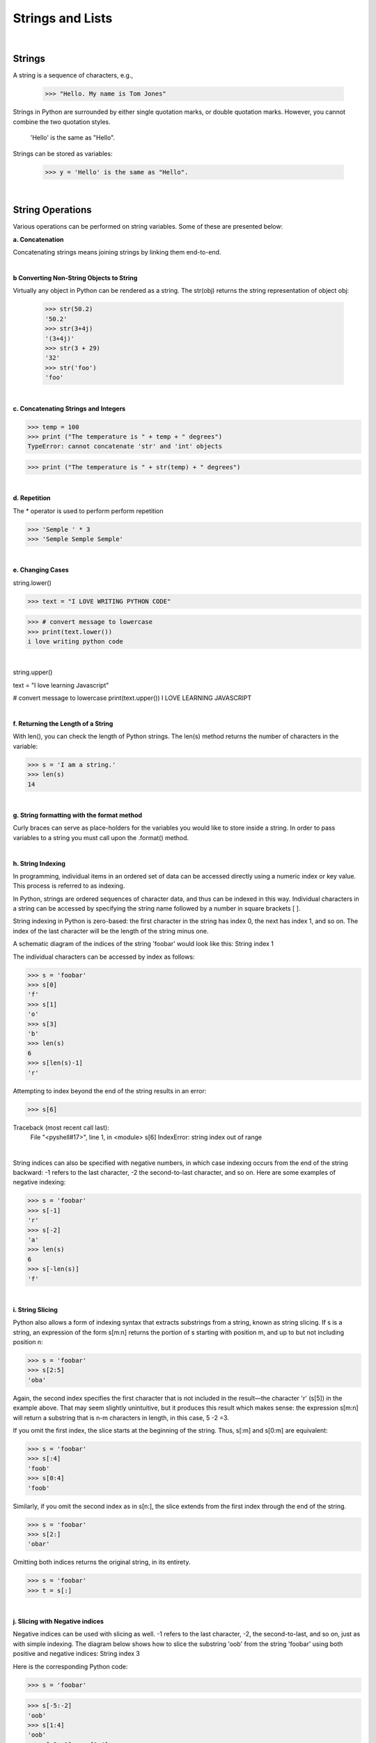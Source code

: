 
Strings and Lists
====================

|

Strings
---------

A string is a sequence of characters, e.g.,

   >>> "Hello. My name is Tom Jones"



Strings in Python are surrounded by either single quotation marks, or double quotation marks. However, you cannot combine the two quotation styles.

  'Hello' is the same as "Hello".



Strings can be stored as variables: 

   >>> y = 'Hello' is the same as "Hello".



|


String Operations
------------------

Various operations can be performed on string variables. Some of these are presented below:


**a.  Concatenation**

Concatenating strings means joining strings by linking them end-to-end.


.. code-block:: python
   :linenos:
   
   print ('James' + 'Brown')
   #The output of this statement is JamesBrown.


   #Put a space after James or Brown to create the space.
   print ('James ' + 'Brown')

   #or
   print ('James' + ' ' + 'Brown')

   #or
   print ('James', 'Brown')


|


**b Converting Non-String Objects to String**

Virtually any object in Python can be rendered as a string. The str(obj) returns the string representation of object obj:

 >>> str(50.2)
 '50.2'
 >>> str(3+4j)
 '(3+4j)'
 >>> str(3 + 29)
 '32'
 >>> str('foo')
 'foo'

|


**c. Concatenating Strings and Integers**

>>> temp = 100
>>> print ("The temperature is " + temp + " degrees")
TypeError: cannot concatenate 'str' and 'int' objects

>>> print ("The temperature is " + str(temp) + " degrees")


|



**d. Repetition** 

The * operator is used to perform perform repetition

>>> 'Semple ' * 3
>>> 'Semple Semple Semple'

|


**e. Changing Cases**

string.lower()      

>>> text = "I LOVE WRITING PYTHON CODE"

>>> # convert message to lowercase
>>> print(text.lower())
i love writing python code


|

string.upper()  

text = "I love learning Javascript"

# convert message to lowercase
print(text.upper())
I LOVE LEARNING JAVASCRIPT



|


**f. Returning the Length of a String**

With len(), you can check the length of Python strings.  The len(s) method returns the number of characters in the variable:  

>>> s = 'I am a string.'
>>> len(s)
14


|



**g. String formatting with the format method**

Curly braces can serve as place-holders for the variables you would like to store inside a string. In order to pass variables to a string you must call upon the .format() method.

.. code-block:: python
   :linenos:

   fname = "John"
   lname = "Doe"
   age = "24"

   print ("{} {} is {} years old." .format(fname, lname, age))




|

**h. String Indexing**

In programming, individual items in an ordered set of data can be accessed directly using a numeric index or key value. This process is referred to as indexing.

In Python, strings are ordered sequences of character data, and thus can be indexed in this way. Individual characters in a string can be accessed by specifying the string name followed by a number in square brackets [ ].

String indexing in Python is zero-based: the first character in the string has index 0, the next has index 1, and so on. The index of the last character will be the length of the string minus one.

A schematic diagram of the indices of the string 'foobar' would look like this:
String index 1
 
The individual characters can be accessed by index as follows:

>>> s = 'foobar'
>>> s[0]
'f'
>>> s[1]
'o'
>>> s[3]
'b'
>>> len(s)
6
>>> s[len(s)-1]
'r'


Attempting to index beyond the end of the string results in an error:

>>> s[6]

Traceback (most recent call last):
  File "<pyshell#17>", line 1, in <module>
  s[6]
  IndexError: string index out of range


|

String indices can also be specified with negative numbers, in which case indexing occurs from the end of the string backward: -1 refers to the last character, -2 the second-to-last character, and so on.  Here are some examples of negative indexing:

>>> s = 'foobar'
>>> s[-1]
'r'
>>> s[-2]
'a'
>>> len(s)
6
>>> s[-len(s)]
'f'

|

**i. String Slicing**

Python also allows a form of indexing syntax that extracts substrings from a string, known as string slicing. If s is a string, an expression of the form  s[m:n]  returns the portion of  s starting with position m, and up to but not including position n:

>>> s = 'foobar'
>>> s[2:5]
'oba'

 
Again, the second index specifies the first character that is not included in the result—the character 'r' (s[5]) in the example above. That may seem slightly unintuitive, but it produces this result which makes sense: the expression s[m:n] will return a substring that is n-m characters in length, in this case, 5 -2 =3. 
 

If you omit the first index, the slice starts at the beginning of the string. Thus, s[:m] and s[0:m] are equivalent:

>>> s = 'foobar'
>>> s[:4]
'foob'
>>> s[0:4]
'foob'

 

Similarly, if you omit the second index as in s[n:], the slice extends from the first index through the end of the string.

>>> s = 'foobar'
>>> s[2:]
'obar'

 

Omitting both indices returns the original string, in its entirety.

>>> s = 'foobar'
>>> t = s[:]


|


**j. Slicing with Negative indices**

Negative indices can be used with slicing as well. -1 refers to the last character, -2, the second-to-last, and so on, just as with simple indexing. The diagram below shows how to slice the substring 'oob' from the string 'foobar' using both positive and negative indices:
String index 3

 

Here is the corresponding Python code:

>>> s = 'foobar'

>>> s[-5:-2]
'oob'
>>> s[1:4]
'oob'
>>> s[-5:-2] == s[1:4]
True

|


**Specifying a Stride in a String Slice**

Adding an additional colon (:) and a third index designates a stride (also called a step), which indicates how many characters to jump after retrieving each character in the slice.

For example, for the string 'foobar', the slice 0:6:2  starts with the first character and ends with the last character (the whole string), and every second character is skipped. This is shown in the following diagram:
String stride 1


Similarly, 1:6:2 specifies a slice starting with the second character (index 1) and ending with the last character, and again the stride value 2 causes every other character to be skipped:
String stride 2
 

>>> s = 'foobar'
>>> s[0:6:2]
'foa'

>>> s[1:6:2]
'obr'

 

As with any slicing, the first and second indices can be omitted, and default to the first and last characters respectively:

>>> s = '12345' * 5
>>> s
'1234512345123451234512345'
>>> s[::5]
'11111'
>>> s[4::5]
'55555'

 

You can specify a negative stride value as well, in which case Python steps backward through the string. In that case, the starting/first index should be greater than the ending/second index:

>>> s = 'foobar'
>>> s[5:0:-2]
'rbo'
 



**j. Formatting String Variables Using the % Operator**

The program below illustrates the use of string formatting using the % operator.    With this method,  the percentage sign followed by a letter and some numbers indicate how a variable should be formatted. The variable itself is stored as a tuple to the right of the string.   Here are some basic argument specifiers you should know:

 * %s - means format the variable as a string
 * %d - means format the variable as an integer
 * %f - means format the variable as as floating point number
 * %.3f means format the variable as a floating point numbers with three digits to the right of the decimal value.



In the code below, %0.2f and %0.4f' are formatted place holders for two variables. The variables appear at the end of the string in the form of a tuple preceded by a % sign. 

.. code-block:: python
   :linenos:

   num = float(input('Enter a number: '))
   num_sqrt = num ** 0.5
   print ('The square root of %0.2f is %0.4f' %(num, num_sqrt))

 

 
When only one variable is being formatted, a tuple is not used. This is demonstrated in the code below.


.. code-block:: python
   :linenos:


   # Get inputs from the user
   base = float(input('Enter length of the base of the triangle: '))
   height = float(input('Enter the height of the triangle '))
 
   # calculate the area of the triangle
   triangle_area = (base * height) / 2

   # Display the results
   print ('The area of the triangle is %0.2f' % triangle_area)

   
|



**k. String formatting with the format method**

The .format() method is another way to format strings. With this method, we use empty curly braces {} as placeholders to store variables. In order to pass the variables the curly brackets, we use the .format() method. Within the format method, the variables are placed in the order in which they should appear in the program statement.

.. code-block:: python
   :linenos:

   fname = "John"
   lname = "Doe"'
   age = "24"

   print ("{} {} is {} years old." .format(fname, lname, age))

John Doe is 24 years old.





Note: You can also use:


| print ("{0} {1} is {2} years old." .format(fname, lname, age))
| where the number indicate the position of the placeholders



|

**l. Mathematical Opeerations and Strings**

In general, mathematical operations on strings are illegal:

'2'-'1'    'eggs'/'easy'    'third' * 'a charm'




|


Lists
---------


Lists are collections of items (strings, integers, or even other lists), e.g.,

 >>> y = [1,2,3, “Jim”]



Lists are widely used in GIS, e.g., list of feature classes, list of records, list of fields, list of numbers, etc.


|


**List Creation**

>>> list1 = ['one', 'two', 'three', 'four', 'five']

>>> numlist = [1, 3, 5, 7, 9]

>>> list1= [ ]   # creates an empty list

|




List Operations
-----------------


**a. Get the length of a List**

>>> list1 =  ["1", "hello", 2, "world"]

>>> len(list1) # Use the len function

 4

|


**b. Accessing members of a list**

Use the index of the value in the list surrounded by square brackets to get to the members of the list.


>>> print (list1[0], list1[1])
 

|


**c. Deleting List Elements**

>>> del list1[2];



|


**d. Append values to a List**

List append will add the item at the end. If you want to add at the beginning, you can use the insert function.


list = ["Movies", "Music", "Pictures"] 
list.append("Documents" ) # will add "Document" to the list


>>> list 
["Movies", "Music", "Pictures", "Documents"]   

|



**e. Sorting a List**

You can sort a list with the following code:

list = ["Movies", "Pictures", "Actors", "Cinemas"] 
list.sort() 

>>> list
['Actors', 'Cinemas', 'Movies', 'Pictures']


|


**f. Summing a List**

You can sum a list with the following code:


.. code-block:: python
   :linenos:

   list = [890, 786, 1234, 65, 345, 500]
   Sumlist = sum(list)
   print (Sumlist)

   >>> 3820

| 


**g. Adding Two List Elements**

Lists cannot be added with the simple use of an addition sign, i.e., list1 + list2. We have to iterate the list, grab the corresponding values and do the addition.

.. code-block:: python
   :linenos:

   # Set up the lists 
   list1 = [11, 21, 34, 12, 31, 26]
   list2 = [23, 25, 54, 24, 20, 35]


   #Create an empty list to store the sum of values at the same index position
   result_list = []

   #Get the length of one of the lists. If the list lengths are unequal, use the shorter list.
   list_to_iterate = len(list1)

   #Iterate the list adding the corresponding values at the running index from the two lists, 
   # and insert the sum in a new list.


   for i in range(0, list_to_iterate):
       result_list.append(list1[i] + list2[i])

   # Print resultant list 
   print ("Test Result: ********** is: " + str(result_list))

   #We can use the same logic for subtracting, multiplying and dividing two lists.


|


**h.  Graphing a List**

You can graph a list with the following code:

.. code-block:: python
   :linenos:

   import matplotlib.pyplot as plt

   cases = [890, 786, 1234, 65, 345, 500]
   year = (1950, 1960,1970,1980,1990,2000)

   plt.plot (year, cases)

   plt.xlabel ("Year")
   plt.ylabel ("Cases")
   plt.show()


|


**i. List Slicing**

>>> my_list = [1, 2, 3, 4, 5, 6, 7, 8, 9]

To retrieve a number from the list, just type the list name with the index number in square brackets,


# The code below prints out 5, which is the 4th number in the list counting from zero.
>>> print my_list[4]    
  


The syntax for slicing is:

listname (start, stop, step)


*Examples*

# Print out the numbers between 1 and 4, but not including 4.

>>> my_list[1:4] 
 [1,2,3]

 

# Print out the numbers between 1 and 8, skipping every other number. 

my_list[1:8:2] 
 [1,3,5,7]


|


**i. Negative Slicing**

>>> my_list[-1] # Prints out the last number in the list. 
 9


>>> my_list[::-1] # 
 [9, 8, 7, 6, 5, 4, 3, 2, 1, 0]



If there is no value before the first colon, it means to start at the beginning index of the list. If there isn't a value after the
first colon, it means to go all the way to the end of the list.


|


Tuples
-------

A List is a collection which is ordered and changeable. Allows duplicate members. On the other hand, a tuple is a collection which is ordered and unchangeable. Allows duplicate members.


A tuple is similar to a list, but the ordering of the values do not change once created.
Coordinate values whose sequence must be maintained to draw a polygon can be stored as tuples.

>>> tup1 = ('physics', 'chemistry', 1997, 2000)
>>> tup2 = (1, 2, 3, 4, 5, 6, 7 )


|


Basic Tuples Operations
-------------------------

Tuple operations are similar to list operations

>>> len((1, 2, 3)) 
 3    - Length

>>> (1, 2, 3) + (4, 5, 6)  
 (1, 2, 3, 4, 5, 6)   - Concatenation

>>> ('Hi!',) * 4  
('Hi!', 'Hi!', 'Hi!', 'Hi!')   - Repetition

>>> for x in (1, 2, 3): print x,  
 1 2 3  -  Iteration


|



**References**

https://www.techbeamers.com/python-add-two-list-elements/
